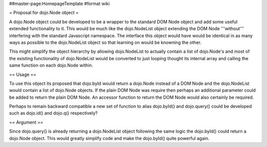 ##master-page:HomepageTemplate
#format wiki

= Proposal for dojo.Node object =

A dojo.Node object could be developed to be a wrapper to the standard DOM Node object and add some useful extended functionality to it. This would be much like the dojo.NodeList object extending the DOM Node '''without''' interfering with the standard Javascript namespace. The interface this object would have would be identical in as many ways as possible to the dojo.NodeList object so that learning on would be knowning the other.

This might simplify the object hierarchy by allowing dojo.NodeList to actually contain a list of dojo.Node's and most of the existing functionality of dojo.NodeList would be converted to just looping thought its internal array and calling the same function on each dojo.Node within.

== Usage ==

To use this object its proposed that dojo.byId would return a dojo.Node instead of a DOM Node and the dojo.NodeList would contain a list of dojo.Node objects. If the plain DOM Node was require then perhaps an additional parameter could be added to return the plain DOM Node. An accessor function to return the DOM Node would also certainly be required.

Perhaps to remain backward compatible a new set of function to alias dojo.byId() and dojo.query() could be developed such as dojo.id() and dojo.q() respectively?


== Argument ==

Since dojo.query() is already returning a dojo.NodeList object following the same logic the dojo.byId() could return a dojo.Node object. This would greatly simplify code and make the dojo.byId() quite powerful again.
